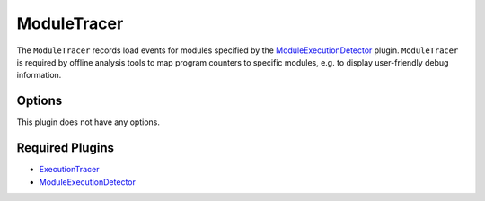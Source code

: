 ============
ModuleTracer
============

The ``ModuleTracer`` records load events for modules specified by the `ModuleExecutionDetector
<../ModuleExecutionDetector.rst>`_ plugin. ``ModuleTracer`` is required by offline analysis tools to map program
counters to specific modules, e.g. to display user-friendly debug information.

Options
-------

This plugin does not have any options.

Required Plugins
----------------

* `ExecutionTracer <ExecutionTracer.rst>`_
* `ModuleExecutionDetector <../ModuleExecutionDetector.rst>`_
